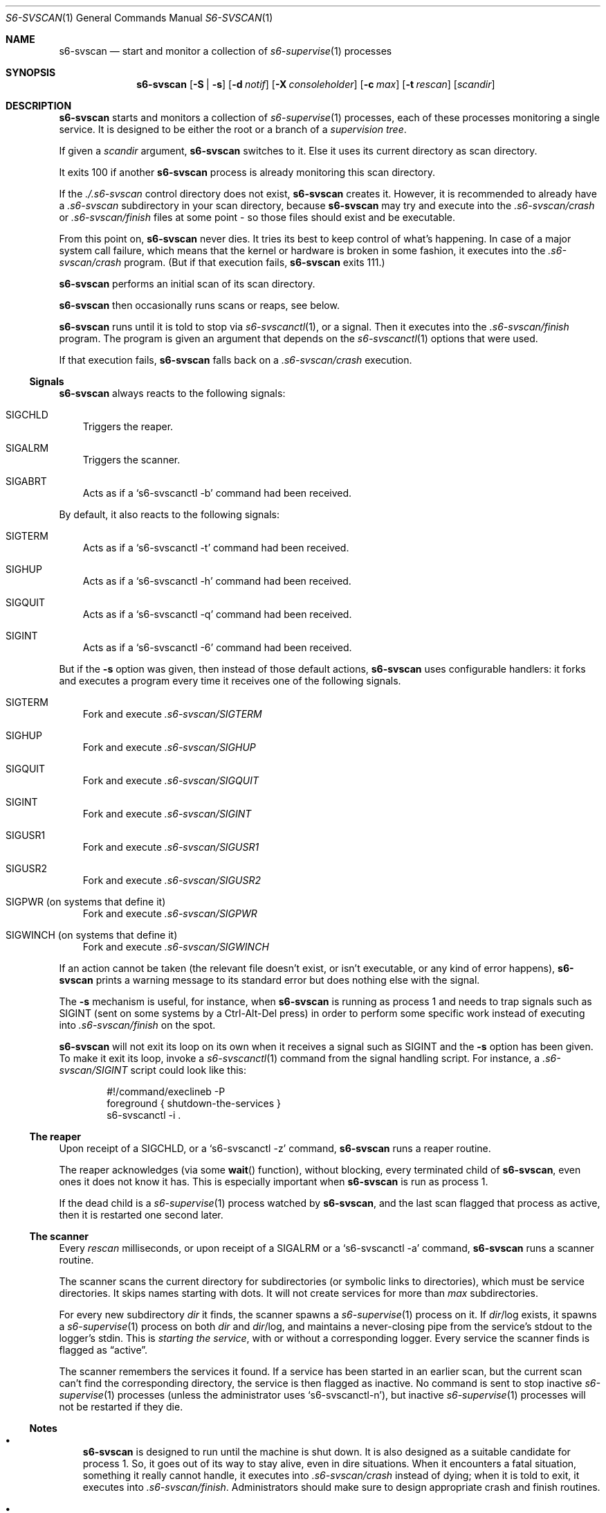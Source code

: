 .Dd August 30, 2020
.Dt S6-SVSCAN 1
.Os
.Sh NAME
.Nm s6-svscan
.Nd start and monitor a collection of
.Xr s6-supervise 1
processes
.Sh SYNOPSIS
.Nm
.Op Fl S | s
.Op Fl d Ar notif
.Op Fl X Ar consoleholder
.Op Fl c Ar max
.Op Fl t Ar rescan
.Op Ar scandir
.Sh DESCRIPTION
.Nm
starts and monitors a collection of
.Xr s6-supervise 1
processes, each of these processes monitoring a single service. It is
designed to be either the root or a branch of a
.Em supervision tree .
.Pp
If given a
.Ar scandir
argument,
.Nm
switches to it. Else it uses its current directory as scan directory.
.Pp
It exits 100 if another
.Nm s6-svscan
process is already monitoring this scan directory.
.Pp
If the
.Pa ./.s6-svscan
control directory does not exist,
.Nm
creates it. However, it is recommended to already have a
.Pa .s6-svscan
subdirectory in your scan directory, because
.Nm
may try and execute into the
.Pa .s6-svscan/crash
or
.Pa .s6-svscan/finish
files at some point - so those files should exist and be executable.
.Pp
From this point on,
.Nm s6-svscan
never dies. It tries its best to keep control of what's happening. In
case of a major system call failure, which means that the kernel or
hardware is broken in some fashion, it executes into the
.Pa .s6-svscan/crash
program. (But if that execution fails,
.Nm
exits 111.)
.Pp
.Nm
performs an initial scan of its scan directory.
.Pp
.Nm
then occasionally runs scans or reaps, see below.
.Pp
.Nm
runs until it is told to stop via
.Xr s6-svscanctl 1 ,
or a signal. Then it executes into the
.Pa .s6-svscan/finish
program. The program is given an argument that depends on the
.Xr s6-svscanctl 1
options that were used.
.Pp
If that execution fails,
.Nm
falls back on a
.Pa .s6-svscan/crash
execution.
.Ss Signals
.Nm
always reacts to the following signals:
.Bl -tag -width x
.It SIGCHLD
Triggers the reaper.
.It SIGALRM
Triggers the scanner.
.It SIGABRT
Acts as if a
.Ql s6-svscanctl -b
command had been received.
.El
.Pp
By default, it also reacts to the following signals:
.Bl -tag -width x
.It SIGTERM
Acts as if a
.Ql s6-svscanctl -t
command had been received.
.It SIGHUP
Acts as if a
.Ql s6-svscanctl -h
command had been received.
.It SIGQUIT
Acts as if a
.Ql s6-svscanctl -q
command had been received.
.It SIGINT
Acts as if a
.Ql s6-svscanctl -6
command had been received.
.El
.Pp
But if the
.Fl s
option was given, then instead of those default actions,
.Nm
uses configurable handlers: it forks and executes a program every time
it receives one of the following signals.
.Bl -tag -width x
.It SIGTERM
Fork and execute
.Pa .s6-svscan/SIGTERM
.It SIGHUP
Fork and execute
.Pa .s6-svscan/SIGHUP
.It SIGQUIT
Fork and execute
.Pa .s6-svscan/SIGQUIT
.It SIGINT
Fork and execute
.Pa .s6-svscan/SIGINT
.It SIGUSR1
Fork and execute
.Pa .s6-svscan/SIGUSR1
.It SIGUSR2
Fork and execute
.Pa .s6-svscan/SIGUSR2
.It SIGPWR (on systems that define it)
Fork and execute
.Pa .s6-svscan/SIGPWR
.It SIGWINCH (on systems that define it)
Fork and execute
.Pa .s6-svscan/SIGWINCH
.El
.Pp
If an action cannot be taken (the relevant file doesn't exist, or
isn't executable, or any kind of error happens),
.Nm
prints a warning message to its standard error but does nothing else
with the signal.
.Pp
The
.Fl s
mechanism is useful, for instance, when
.Nm
is running as process 1 and needs to trap signals such as SIGINT (sent
on some systems by a Ctrl-Alt-Del press) in order to perform some
specific work instead of executing into
.Pa .s6-svscan/finish
on the spot.
.Pp
.Nm
will not exit its loop on its own when it receives a signal such as
SIGINT and the
.Fl s
option has been given. To make it exit its loop, invoke a
.Xr s6-svscanctl 1
command from the signal handling script. For instance, a
.Pa .s6-svscan/SIGINT
script could look like this:
.Bd -literal -offset indent
#!/command/execlineb -P
foreground { shutdown-the-services }
s6-svscanctl -i .
.Ed
.Ss The reaper
Upon receipt of a SIGCHLD, or a
.Ql s6-svscanctl -z
command,
.Nm
runs a reaper routine.
.Pp
The reaper acknowledges (via some
.Fn wait
function), without blocking, every terminated child of
.Nm ,
even ones it does not know it has. This is especially important when
.Nm
is run as process 1.
.Pp
If the dead child is a
.Xr s6-supervise 1
process watched by
.Nm ,
and the last scan flagged that process as active, then it is restarted
one second later.
.Ss The scanner
Every
.Ar rescan
milliseconds, or upon receipt of a SIGALRM or a
.Ql s6-svscanctl -a
command,
.Nm
runs a scanner routine.
.Pp
The scanner scans the current directory for subdirectories (or
symbolic links to directories), which must be service directories. It
skips names starting with dots. It will not create services for more
than
.Ar max
subdirectories.
.Pp
For every new subdirectory
.Ar dir
it finds, the scanner spawns a
.Xr s6-supervise 1
process on it. If
.Sm off
.Ar dir
/log
.Sm on
exists, it spawns a
.Xr s6-supervise 1
process on both
.Ar dir
and
.Sm off
.Ar dir
/log,
.Sm on
and maintains a never-closing pipe from the service's stdout to
the logger's stdin. This is
.Em starting the service ,
with or without a corresponding logger. Every service the scanner
finds is flagged as
.Dq active .
.Pp
The scanner remembers the services it found. If a service has been
started in an earlier scan, but the current scan can't find the
corresponding directory, the service is then flagged as inactive. No
command is sent to stop inactive
.Xr s6-supervise 1
processes (unless the administrator uses
.Sm off
.Ql s6-svscanctl -n
),
.Sm on
but inactive
.Xr s6-supervise 1
processes will not be restarted if they die.
.Ss Notes
.Bl -bullet -width x
.It
.Nm
is designed to run until the machine is shut down. It is also designed
as a suitable candidate for process 1. So, it goes out of its way to
stay alive, even in dire situations. When it encounters a fatal
situation, something it really cannot handle, it executes into
.Pa .s6-svscan/crash
instead of dying; when it is told to exit, it executes into
.Pa .s6-svscan/finish .
Administrators should make sure to design appropriate crash and finish
routines.
.It
.Nm
is a fully asynchronous state machine. It will read and process
commands at any time, even when the computer is in trouble.
.It
.Nm
does not use
.Xr malloc 3 .
That means it will never leak memory. However,
.Nm s6-svscan uses
.Xr opendir 3 ,
and most
.Xr opendir 3
implementations internally use heap memory - so unfortunately, it's
impossible to guarantee that
.Nm
does not use heap memory at all.
.It
When run with the
.Fl t0
option,
.Nm s6-svscan
never polls, it only wakes up on notifications, just like
.Xr s6-supervise 1 .
The s6 supervision tree can be used in energy-critical environments.
.It
The supervision tree (i.e. the tree of processes made of
.Nm
and all its scions) is not supposed to have a controlling terminal;
.Nm
generally is either process 1 or a child of process 1, not something
that is launched from a terminal. If you run
.Nm
from an interactive shell, be warned that typing ^C in the controlling
terminal (which sends a SIGINT to all processes in the foreground
process group in the terminal) will terminate the supervision tree,
but not the supervised processes - so, the supervised processes will
keep running as orphans. This is by design: supervised processes
should be as resilient as possible, even when their supervisors
die. However, if you want to launch
.Nm
from an interactive shell and need your services to die with the
supervision tree when you ^C it, you can obtain this behaviour by
creating
.Pa ./nosetsid
files in every service directory.
.Sh OPTIONS
.Bl -tag -width -x
.It Fl S
Do not divert signals. This is the default for now; it may change in a
future version of s6.
.It Fl s
Divert signals - see below.
.It Fl d Ar notif
Notify readiness on file descriptor
.Ar notif .
When
.Nm
is ready to accept commands from
.Xr s6-svscanctl 1 ,
it will write a newline to
.Ar notif .
.Ar notif
cannot be lesser than 3. By default, no notification is sent. Please
note that using this option signals shallow readiness:
.Nm
being
.Dq ready
only means that it is ready to accept commands. It does not mean that
all the services it launches at start are themselves ready, or even
started, or even that the relevant
.Xr s6-supervise 1
processes have been started. If you need to test for deep readiness,
meaning that all the services in the supervision tree have been
started and are ready, you cannot rely on this option.
.It Fl X Ar consoleholder
Assume the output console is available on descriptor
.Ar consoleholder .
If this option is given, and a s6-svscan-log service exists, the
.Xr s6-supervise 1
process for that service will be run with
.Ar consoleholder
as its standard error. This is mainly useful for a setup done via
s6-linux-init, where all error messages go to the s6-svscan-log
catch-all logger service by default, except messages from this service
itself, which fall back to
.Ar consoleholder .
If you're not sure what to use this option for, or how, you don't need it.
.It Fl c Ar max
Maintain services for up to max service directories. Default is
500. Lower limit is 2. There is no upper limit, but:
.Bl -bullet -width x
.It
The higher
.Ar max
is, the more stack memory
.Nm
will use, approximately 50 bytes per service.
.It
.Nm
uses 2 file descriptors per logged service.
.El
.Pp
It is the admin's responsibility to make sure that
.Nm
has enough available descriptors to function properly and does not
exceed its stack limit. The default of 500 is safe and provides enough
room for every reasonable system.
.It Fl t Ar rescan
perform a scan every
.Ar rescan
milliseconds. If
.Ar rescan
is 0 (the default), automatic scans are never performed after the
first one and
.Nm
will only detect new services when told to via a
.Ql s6-svscanctl -a
command. It is strongly discouraged to set
.Ar rescan
to a positive value under 500.
.El
.Sh SEE ALSO
.Xr s6-svscanctl 1 ,
.Xr s6-supervise 1 ,
.Xr s6-svc 1 ,
.Xr s6-svok 1 ,
.Xr s6-svstat 1 ,
.Xr s6-svwait 1 ,
.Xr s6-svlisten1 1 ,
.Xr s6-svlisten 1 ,
.Xr s6-notifyoncheck 1 ,
.Xr s6-svdt 1 ,
.Xr s6-svdt-clear 1 ,
.Xr s6-permafailon 1
.Pp
This man page is ported from the authoritative documentation at
.Lk http://skarnet.org/software/s6/ .
.Sh AUTHORS
.An Laurent Bercot
